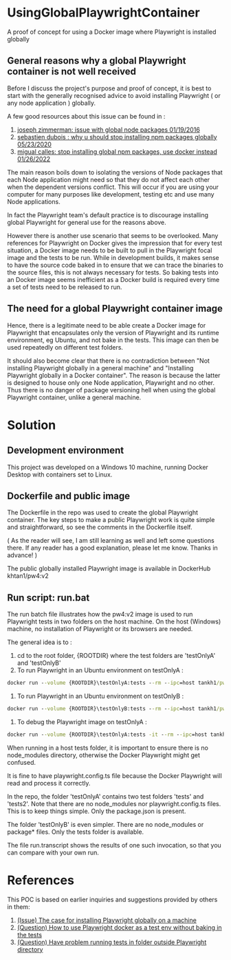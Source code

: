 #+OPTIONS: ^:nil
* UsingGlobalPlaywrightContainer
A proof of concept for using a Docker image where Playwright is installed globally

** General reasons why a global Playwright container is not well received
Before I discuss the project's purpose and proof of concept, it is best to start with the generally recognised
advice to avoid installing Playwright ( or any node application ) globally.

A few good resources about this issue can be found in :

1. [[https://www.smashingmagazine.com/2016/01/issue-with-global-node-npm-packages/][joseph zimmerman: issue with global node packages 01/19/2016]]
2. [[https://javascript.plainenglish.io/why-you-should-stop-installing-npm-packages-globally-1b56b97b70cd][sebastien dubois : why u should stop installing npm packages globally 05/23/2020]]
3. [[https://betterprogramming.pub/stop-installing-node-js-and-global-npm-packages-use-docker-instead-42597990db13][migual calles: stop installing global npm packages, use docker instead 01/26/2022]]

The main reason boils down to isolating the versions of Node packages that each Node application might need
so that they do not affect each other when the dependent versions conflict. This will occur if you are using
your computer for many purposes like development, testing etc and use many Node applications.

In fact the Playwright team's default practice is to discourage installing global Playwright for general use for the reasons above.

However there is another use scenario that seems to be overlooked. Many references for Playwright on Docker gives
the impression that for every test situation, a Docker image needs to be built to pull in the Playwright focal image
and the tests to be run. While in development builds, it makes sense to have the source code baked in to ensure that
we can trace the binaries to the source files, this is not always necessary for tests. So baking tests into an Docker image
seems inefficient as a Docker build is required every time a set of tests need to be released to run.

** The need for a global Playwright container image
Hence, there is a legitimate need to be able create a Docker image for Playwright that encapsulates only the version of Playwright and its runtime
environment, eg Ubuntu, and not bake in the tests. This image can then be used repeatedly on different test folders.

It should also become clear that there is no contradiction between "Not installing Playwright globally in a general machine"
and "Installing Playwright globally in a Docker container". The reason is because the latter is designed to house only one Node application, Playwright
and no other. Thus there is no danger of package versioning hell when using the global Playwright container, unlike a general machine.
* Solution

** Development environment
This project was developed on a Windows 10 machine, running Docker Desktop with containers set to Linux.

** Dockerfile and public image
The Dockerfile in the repo was used to create the global Playwright container.
The key steps to make a public Playwright work is quite simple and straightforward, so see the comments
in the Dockerfile itself.

( As the reader will see, I am still learning as well and left some questions there. If any reader has a good
explanation, please let me know. Thanks in advance! )

The public globally installed Playwright image is available in DockerHub khtan1/pw4:v2

** Run script: run.bat
The run batch file illustrates how the pw4:v2 image is used to run Playwright tests in two folders on the host machine. On the
host (Windows) machine, no installation of Playwright or its browsers are needed. 

The general idea is to :
   1. cd to the root folder, {ROOTDIR} where the test folders are 'testOnlyA' and 'testOnlyB'
   2. To run Playwright in an Ubuntu environment on testOnlyA :
#+BEGIN_SRC cmd
      docker run --volume {ROOTDIR}\testOnlyA:tests --rm --ipc=host tankh1/pw4:v2
#+END_SRC
   3. To run Playwright in an Ubuntu environment on testOnlyB :
#+BEGIN_SRC cmd
      docker run --volume {ROOTDIR}\testOnlyB:tests --rm --ipc=host tankh1/pw4:v2
#+END_SRC
   4. To debug the Playwright image on testOnlyA : 
#+BEGIN_SRC cmd
      docker run --volume {ROOTDIR}\testOnlyA:tests -it --rm --ipc=host tankh1/pw4:v2 /bin/bash
#+END_SRC

When running in a host tests folder, it is important to ensure there is no node_modules directory, otherwise the Docker Playwright
might get confused.

It is fine to have playwright.config.ts file because the Docker Playwright will read and process it correctly.

In the repo, the folder 'testOnlyA' contains two test folders 'tests' and 'tests2'. Note that there are no node_modules
nor playwright.config.ts files. This is to keep things simple. Only the package.json is present.

The folder 'testOnlyB' is even simpler. There are no node_modules or package* files. Only the tests folder
is available.

The file run.transcript shows the results of one such invocation, so that you can compare with your own run.

* References
This POC is based on earlier inquiries and suggestions provided by others in them:

1. [[https://github.com/microsoft/playwright/issues/14181][(Issue) The case for installing Playwright globally on a machine]]
2. [[https://github.com/microsoft/playwright/issues/14179][(Question) How to use Playwright docker as a test env without baking in the tests]]
3. [[https://github.com/microsoft/playwright/issues/14039][(Question) Have problem running tests in folder outside Playwright directory]]
